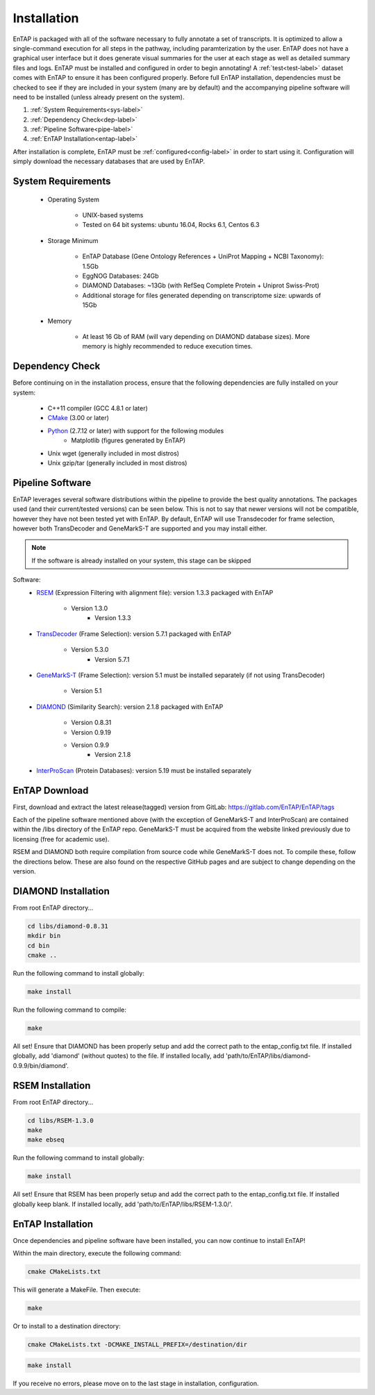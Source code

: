 .. _Boost: http://www.boost.org/users/download/
.. _Perl: https://www.perl.org/
.. _Python: https://www.python.org/
.. _RSEM: https://github.com/deweylab/RSEM
.. _EggNOG-Emapper: https://github.com/jhcepas/eggnog-mapper
.. _DIAMOND: https://github.com/bbuchfink/diamond
.. _GeneMarkS-T: http://exon.gatech.edu/GeneMark/
.. _CMake: https://cmake.org/
.. _InterProScan: https://github.com/ebi-pf-team/interproscan
.. _TransDecoder: https://github.com/TransDecoder/TransDecoder/releases
.. _NCBI Taxonomy: https://www.ncbi.nlm.nih.gov/taxonomy

Installation
================

EnTAP is packaged with all of the software necessary to fully annotate a set of transcripts.  It is optimized to allow a single-command execution for all steps in the pathway, including paramterization by the user.  EnTAP does not have a graphical user interface but it does generate visual summaries for the user at each stage as well as detailed summary files and logs. EnTAP must be installed and configured in order to begin annotating! A :ref:`test<test-label>` dataset comes with EnTAP to ensure it has been configured properly.
Before full EnTAP installation, dependencies must be checked to see if they are included in your system (many are by default) and the accompanying pipeline software will need to be installed (unless already present on the system).

#. :ref:`System Requirements<sys-label>`
#. :ref:`Dependency Check<dep-label>`
#. :ref:`Pipeline Software<pipe-label>`
#. :ref:`EnTAP Installation<entap-label>`

After installation is complete, EnTAP must be :ref:`configured<config-label>` in order to start using it. Configuration will simply download the necessary databases that are used by EnTAP. 

.. _sys-label:

System Requirements
----------------------
  
    * Operating System

        * UNIX-based systems
        * Tested on 64 bit systems: ubuntu 16.04, Rocks 6.1, Centos 6.3

    * Storage Minimum

        * EnTAP Database (Gene Ontology References + UniProt Mapping + NCBI Taxonomy): 1.5Gb
        * EggNOG Databases: 24Gb
        * DIAMOND Databases: ~13Gb (with RefSeq Complete Protein + Uniprot Swiss-Prot)
        * Additional storage for files generated depending on transcriptome size: upwards of 15Gb

    * Memory

        * At least 16 Gb of RAM (will vary depending on DIAMOND database sizes). More memory is highly recommended to reduce execution times.

.. _dep-label:

Dependency Check
---------------------
Before continuing on in the installation process, ensure that the following dependencies are fully installed on your system:

    * C++11 compiler (GCC 4.8.1 or later)
	
    * CMake_ (3.00 or later)
	
		
    * Python_ (2.7.12 or later) with support for the following modules	
        * Matplotlib (figures generated by EnTAP)
		
    * Unix wget (generally included in most distros)
	
    * Unix gzip/tar (generally included in most distros)


.. _pipe-label:

Pipeline Software
----------------------
EnTAP leverages several software distributions within the pipeline to provide the best quality annotations. The packages used (and their current/tested versions) can be seen below. This is not to say that newer versions will not be compatible, however they have not been tested yet with EnTAP. By default, EnTAP will use Transdecoder for frame selection, however both TransDecoder and GeneMarkS-T are supported and you may install either.

.. note:: If the software is already installed on your system, this stage can be skipped

Software:
    * RSEM_ (Expression Filtering with alignment file): version 1.3.3 packaged with EnTAP

        * Version 1.3.0
		* Version 1.3.3

    * TransDecoder_ (Frame Selection): version 5.7.1 packaged with EnTAP
	
	    * Version 5.3.0
		* Version 5.7.1

    * GeneMarkS-T_ (Frame Selection): version 5.1 must be installed separately (if not using TransDecoder)
	
	    * Version 5.1

    * DIAMOND_ (Similarity Search): version 2.1.8 packaged with EnTAP

        * Version 0.8.31
        * Version 0.9.19
        * Version 0.9.9
		* Version 2.1.8

    * InterProScan_ (Protein Databases): version 5.19 must be installed separately

EnTAP Download
-----------------------------
First, download and extract the latest release(tagged) version from GitLab:
https://gitlab.com/EnTAP/EnTAP/tags

Each of the pipeline software mentioned above (with the exception of GeneMarkS-T and InterProScan) are contained within the /libs directory of the EnTAP repo. GeneMarkS-T must be acquired from the website linked previously due to licensing (free for academic use). 


RSEM and DIAMOND both require compilation from source code while GeneMarkS-T does not. To compile these, follow the directions below. These are also found on the respective GitHub pages and are subject to change depending on the version.

.. _diamond-label:

DIAMOND Installation
----------------------------
From root EnTAP directory...

.. code-block :: bash

    cd libs/diamond-0.8.31
    mkdir bin
    cd bin
    cmake ..

Run the following command to install globally:

.. code-block :: bash

    make install

Run the following command to compile:

.. code-block :: bash

    make


All set! Ensure that DIAMOND has been properly setup and add the correct path to the entap_config.txt file. If installed globally, add 'diamond' (without quotes) to the file. If installed locally, add 'path/to/EnTAP/libs/diamond-0.9.9/bin/diamond'.

.. _rsem-label:

RSEM Installation
---------------------------------

From root EnTAP directory...

.. code-block :: bash

    cd libs/RSEM-1.3.0
    make
    make ebseq

Run the following command to install globally:

.. code-block :: bash

    make install

All set! Ensure that RSEM has been properly setup and add the correct path to the entap_config.txt file. If installed globally keep blank. If installed locally, add 'path/to/EnTAP/libs/RSEM-1.3.0/'.

.. _entap-label:

EnTAP Installation
----------------------------

Once dependencies and pipeline software have been installed, you can now continue to install EnTAP! 

Within the main directory, execute the following command:

.. code-block :: bash

    cmake CMakeLists.txt

This will generate a MakeFile. Then execute:

.. code-block :: bash

    make

Or to install to a destination directory:

.. code-block :: bash

    cmake CMakeLists.txt -DCMAKE_INSTALL_PREFIX=/destination/dir

.. code-block :: bash

    make install

If you receive no errors, please move on to the last stage in installation, configuration.
